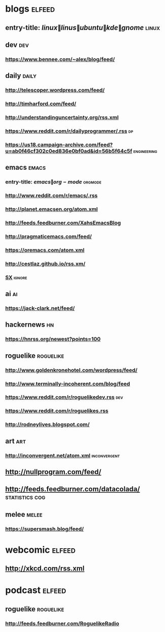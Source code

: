 * blogs                                                              :elfeed:
** entry-title: \(linux\|linus\|ubuntu\|kde\|gnome\)                  :linux:
** dev                                                                  :dev:
*** https://www.bennee.com/~alex/blog/feed/
** daily                                                        :daily:
*** http://telescoper.wordpress.com/feed/
*** http://timharford.com/feed/
*** http://understandinguncertainty.org/rss.xml
*** https://www.reddit.com/r/dailyprogrammer/.rss :dp:
*** https://us18.campaign-archive.com/feed?u=ab0f46cf302c0ed836e0bf0ad&id=56b5f64c5f :engineering:
** emacs                                                        :emacs:
*** entry-title: \(emacs\|org-mode\) :orgmode:
*** http://www.reddit.com/r/emacs/.rss
*** http://planet.emacsen.org/atom.xml
*** http://feeds.feedburner.com/XahsEmacsBlog
*** http://pragmaticemacs.com/feed/
*** https://oremacs.com/atom.xml
*** http://cestlaz.github.io/rss.xm/
*** [[http://emacs.stackexchange.com/feeds][SX]] :ignore:
** ai :ai:
*** https://jack-clark.net/feed/
** hackernews :hn:
*** https://hnrss.org/newest?points=100
** roguelike :roguelike:
*** http://www.goldenkronehotel.com/wordpress/feed/
*** http://www.terminally-incoherent.com/blog/feed
*** https://www.reddit.com/r/roguelikedev.rss :dev:
*** https://www.reddit.com/r/roguelikes.rss
*** http://rodneylives.blogspot.com/
** art :art:
*** http://inconvergent.net/atom.xml :inconvergent:
** http://nullprogram.com/feed/
** http://feeds.feedburner.com/datacolada/                  :statistics:cog:
** melee :melee:
*** https://supersmash.blog/feed/
* webcomic                                                           :elfeed:
** http://xkcd.com/rss.xml
* podcast                                                            :elfeed:
** roguelike :roguelike:
*** http://feeds.feedburner.com/RoguelikeRadio
